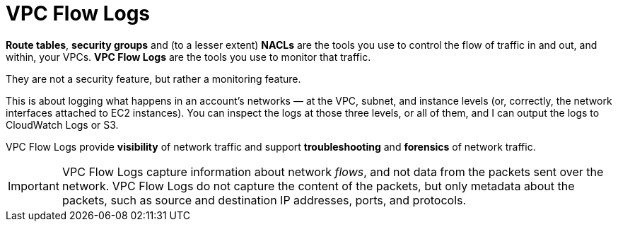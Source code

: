 = VPC Flow Logs

*Route tables*, *security groups* and (to a lesser extent) *NACLs* are the tools you use to control the flow of traffic in and out, and within, your VPCs. *VPC Flow Logs* are the tools you use to monitor that traffic. 

They are not a security feature, but rather a monitoring feature.

This is about logging what happens in an account's networks — at the VPC, subnet, and instance levels (or, correctly, the network interfaces attached to EC2 instances). You can inspect the logs at those three levels, or all of them, and I can output the logs to CloudWatch Logs or S3.

VPC Flow Logs provide *visibility* of network traffic and support *troubleshooting* and *forensics* of network traffic.

[IMPORTANT]
======
VPC Flow Logs capture information about network _flows_, and not data from the packets sent over the network. VPC Flow Logs do not capture the content of the packets, but only metadata about the packets, such as source and destination IP addresses, ports, and protocols.
======
